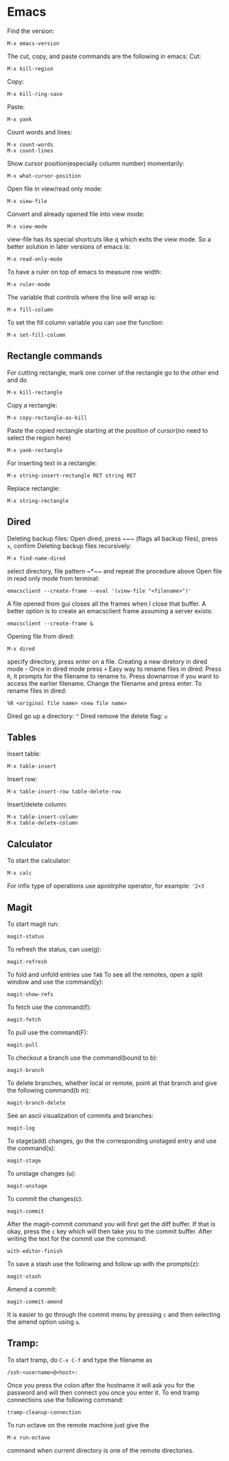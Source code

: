 * Emacs
Find the version:
#+BEGIN_SRC elisp
M-x emacs-version
#+END_SRC
The cut, copy, and paste commands are the following in emacs:
Cut:
#+BEGIN_SRC elisp
M-x kill-region
#+END_SRC
Copy:
#+BEGIN_SRC elisp
M-x kill-ring-save
#+END_SRC
Paste:
#+BEGIN_SRC elisp
M-x yank
#+END_SRC
Count words and lines:
#+BEGIN_SRC elisp
M-x count-words
M-x count-lines
#+END_SRC
Show cursor position(especially column number) momentarily:
#+BEGIN_SRC elisp
M-x what-cursor-position
#+END_SRC
Open file in view/read only mode:
#+BEGIN_SRC elisp
M-x view-file
#+END_SRC
Convert and already opened file into view mode:
#+BEGIN_SRC elisp
M-x view-mode
#+END_SRC
view-file has its special shortcuts like q which exits the view mode. So a better solution in later versions of emacs is:
#+BEGIN_SRC elisp
M-x read-only-mode
#+END_SRC
To have a ruler on top of emacs to measure row width:
#+BEGIN_SRC elisp
  M-x ruler-mode
#+END_SRC
The variable that controls where the line will wrap is:
#+BEGIN_SRC elisp
M-x fill-column
#+END_SRC
To set the fill column variable you can use the function:
#+BEGIN_SRC elisp
  M-x set-fill-column
#+END_SRC
** Rectangle commands
For cutting rectangle, mark one corner of the rectangle go to the other end and do
#+BEGIN_SRC elisp
M-x kill-rectangle
#+END_SRC
Copy a rectangle:
#+BEGIN_SRC elisp
M-x copy-rectangle-as-kill
#+END_SRC
Paste the copied rectangle starting at the position of cursor(no need to select the region here)
#+BEGIN_SRC elisp
M-x yank-rectangle
#+END_SRC
For inserting text in a rectangle:
#+BEGIN_SRC elisp
M-x string-insert-rectangle RET string RET
#+END_SRC
Replace rectangle:
#+BEGIN_SRC elisp
M-x string-rectangle
#+END_SRC
** Dired
Deleting backup files: Open dired, press ~​~​~ (flags all backup files), press ~x~, confirm
Deleting backup files recursively:
#+BEGIN_SRC elisp
M-x find-name-dired
#+END_SRC
select directory, file pattern ~*​~​~ and repeat the procedure above
Open file in read only mode from terminal:
#+BEGIN_SRC shell
emacsclient --create-frame --eval '(view-file "<filename>")'
#+END_SRC
A file opened from gui closes all the frames when I close that buffer. A better option is to create an emacsclient frame assuming a server exists:
#+BEGIN_SRC shell
emacsclient --create-frame &
#+END_SRC
Opening file from dired:
#+BEGIN_SRC elisp
M-x dired
#+END_SRC
specify directory, press enter on a file.
Creating a new diretory in dired mode - Once in dired mode press ~+~
Easy way to rename files in dired: Press ~R~, it prompts for the filename to rename to. Press downarrow if you want to access the earlier filename. Change the filename and press enter.
To rename files in dired:
#+BEGIN_SRC elisp
%R <original file name> <new file name>
#+END_SRC
Dired go up a directory: ~^~
Dired remove the delete flag: ~u~
** Tables
Insert table:
#+BEGIN_SRC elisp
M-x table-insert
#+END_SRC
Insert row:
#+BEGIN_SRC elisp
M-x table-insert-row table-delete-row
#+END_SRC
Insert/delete column:
#+BEGIN_SRC elisp
  M-x table-insert-column
  M-x table-delete-column
#+END_SRC
** Calculator
To start the calculator:
#+BEGIN_SRC elisp
M-x calc
#+END_SRC
For infix type of operations use apostrphe operator, for example: ~'2+3~
** Magit
To start magit run:
#+BEGIN_SRC elisp
  magit-status
#+END_SRC
To refresh the status, can use(g):
#+BEGIN_SRC elisp
  magit-refresh
#+END_SRC
To fold and unfold entries use ~TAB~
To see all the remotes, open a split window and use the command(y):
#+BEGIN_SRC elisp
  magit-show-refs
#+END_SRC
To fetch use the command(f):
#+BEGIN_SRC elisp
magit-fetch
#+END_SRC
To pull use the command(F):
#+BEGIN_SRC elisp
magit-pull
#+END_SRC
To checkout a branch use the command(bound to b):
#+BEGIN_SRC elisp
magit-branch
#+END_SRC
To delete branches, whether local or remote, point at that branch and give the following command(b m):
#+BEGIN_SRC elisp
magit-branch-delete
#+END_SRC
See an ascii visualization of commits and branches:
#+BEGIN_SRC elisp
magit-log
#+END_SRC
To stage(add) changes, go the the corresponding unstaged entry and use the command(s):
#+BEGIN_SRC elisp
magit-stage
#+END_SRC
To unstage changes (u):
#+BEGIN_SRC elisp
magit-unstage
#+END_SRC
To commit the changes(c):
#+BEGIN_SRC elisp
magit-commit
#+END_SRC
After the magit-commit command you will first get the diff buffer. If that is okay, press the ~c~ key which will then take you to the commit buffer.
After writing the text for the commit use the command:
#+BEGIN_SRC elisp
with-editor-finish
#+END_SRC
To save a stash use the following and follow up with the prompts(z):
#+BEGIN_SRC elisp
  magit-stash
#+END_SRC
Amend a commit:
#+BEGIN_SRC elisp
magit-commit-amend
#+END_SRC
It is easier to go through the commit menu by pressing ~c~ and then selecting the amend option using ~a~.
** Tramp:
To start tramp, do ~C-x C-f~ and type the filename as
#+BEGIN_SRC elisp
/ssh:<username>@<host>:
#+END_SRC
Once you press the colon after the hostname it will ask you for the password and will
then connect you once you enter it.
To end tramp connections use the following command:
#+BEGIN_SRC elisp
tramp-cleanup-connection
#+END_SRC
To run octave on the remote machine just give the
#+BEGIN_SRC elisp
M-x run-octave
#+END_SRC
command when current directory is one of the remote directories.
